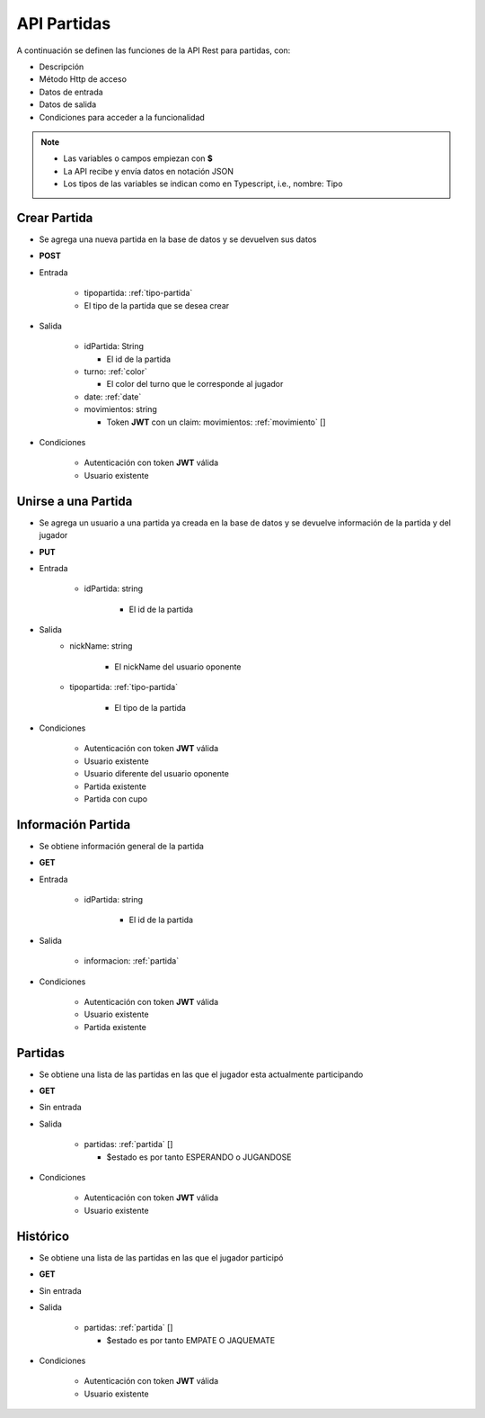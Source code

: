 API Partidas
============

A continuación se definen las funciones de la API Rest para partidas, con:

* Descripción
* Método Http de acceso
* Datos de entrada
* Datos de salida
* Condiciones para acceder a la funcionalidad

.. note::

   * Las variables o campos empiezan con **$**
   * La API recibe y envía datos en notación JSON
   * Los tipos de las variables se indican como en Typescript, i.e., nombre: Tipo

Crear Partida
-------------

* Se agrega una nueva partida en la base de datos y se devuelven sus datos
* **POST**
* Entrada

   * tipopartida: :ref:`tipo-partida`
   * El tipo de la partida que se desea crear
* Salida

   * idPartida: String

     * El id de la partida
   * turno: :ref:`color`

     * El color del turno que le corresponde al jugador
   * date: :ref:`date`
   * movimientos: string

     * Token **JWT** con un claim: movimientos: :ref:`movimiento` []
* Condiciones

   * Autenticación con token **JWT** válida
   * Usuario existente

Unirse a una Partida
--------------------

* Se agrega un usuario a una partida ya creada en la base de datos y se devuelve información de la partida y del jugador
* **PUT**
* Entrada

   * idPartida: string

      * El id de la partida
* Salida
   * nickName: string

      * El nickName del usuario oponente

   * tipopartida: :ref:`tipo-partida`

      * El tipo de la partida
* Condiciones

   * Autenticación con token **JWT** válida
   * Usuario existente
   * Usuario diferente del usuario oponente
   * Partida existente
   * Partida con cupo

Información Partida
-------------------

* Se obtiene información general de la partida
* **GET**
* Entrada

   * idPartida: string

      * El id de la partida
* Salida

   * informacion: :ref:`partida`
* Condiciones

   * Autenticación con token **JWT** válida
   * Usuario existente
   * Partida existente

Partidas
--------

* Se obtiene una lista de las partidas en las que el jugador esta actualmente participando
* **GET**
* Sin entrada
* Salida

   * partidas: :ref:`partida` []

     * $estado es por tanto ESPERANDO o JUGANDOSE
* Condiciones

   * Autenticación con token **JWT** válida
   * Usuario existente

Histórico
---------

* Se obtiene una lista de las partidas en las que el jugador participó
* **GET**
* Sin entrada
* Salida

   * partidas: :ref:`partida` []

     * $estado es por tanto EMPATE O JAQUEMATE
* Condiciones

   * Autenticación con token **JWT** válida
   * Usuario existente
